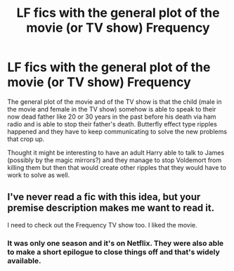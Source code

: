 #+TITLE: LF fics with the general plot of the movie (or TV show) Frequency

* LF fics with the general plot of the movie (or TV show) Frequency
:PROPERTIES:
:Author: Freshenstein
:Score: 0
:DateUnix: 1538568370.0
:DateShort: 2018-Oct-03
:FlairText: Request
:END:
The general plot of the movie and of the TV show is that the child (male in the movie and female in the TV show) somehow is able to speak to their now dead father like 20 or 30 years in the past before his death via ham radio and is able to stop their father's death. Butterfly effect type ripples happened and they have to keep communicating to solve the new problems that crop up.

Thought it might be interesting to have an adult Harry able to talk to James (possibly by the magic mirrors?) and they manage to stop Voldemort from killing them but then that would create other ripples that they would have to work to solve as well.


** I've never read a fic with this idea, but your premise description makes me want to read it.

I need to check out the Frequency TV show too. I liked the movie.
:PROPERTIES:
:Author: LocalMadman
:Score: 1
:DateUnix: 1538599692.0
:DateShort: 2018-Oct-04
:END:

*** It was only one season and it's on Netflix. They were also able to make a short epilogue to close things off and that's widely available.
:PROPERTIES:
:Author: Freshenstein
:Score: 2
:DateUnix: 1538602619.0
:DateShort: 2018-Oct-04
:END:
